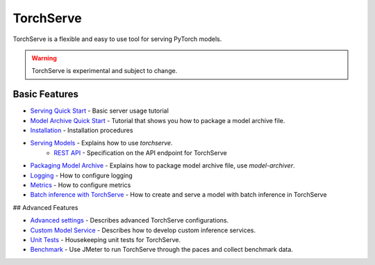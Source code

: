 TorchServe
==================================

TorchServe is a flexible and easy to use tool for serving PyTorch models.

.. warning ::
     TorchServe is experimental and subject to change.


Basic Features
----------------

* `Serving Quick Start <https://pytorch.org/serve/install.html#serve-a-model>`_ - Basic server usage tutorial
* `Model Archive Quick Start <https://pytorch.org/serve/model-archiver.html#creating-a-model-archive>`_ - Tutorial that shows you how to package a model archive file.
* `Installation <https://pytorch.org/serve/install.html##install-torchserve>`_ - Installation procedures
* `Serving Models <https://pytorch.org/serve/server.md>`_ - Explains how to use `torchserve`.
   * `REST API <https://pytorch.org/serve/rest_api.md>`_ - Specification on the API endpoint for TorchServe
* `Packaging Model Archive <https://pytorch.org/serve/model-archiver.html/>`_ - Explains how to package model archive file, use `model-archiver`.
* `Logging <https://pytorch.org/serve/logging.md>`_ - How to configure logging
* `Metrics <https://pytorch.org/serve/metrics.md>`_ - How to configure metrics
* `Batch inference with TorchServe <batch_inference_with_ts.md>`_ - How to create and serve a model with batch inference in TorchServe

## Advanced Features

* `Advanced settings <https://pytorch.org/serve/configuration.md>`_ - Describes advanced TorchServe configurations.
* `Custom Model Service <https://pytorch.org/serve/custom_service.md>`_ - Describes how to develop custom inference services.
* `Unit Tests <https://github.com/pytorch/serve/tree/master/ts/tests/README.md>`_ - Housekeeping unit tests for TorchServe.
* `Benchmark <https://github.com/pytorch/serve/blob/master/benchmarks/README.md>`_ - Use JMeter to run TorchServe through the paces and collect benchmark data.
